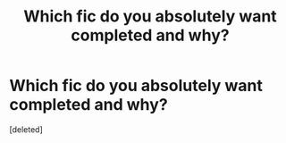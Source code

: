 #+TITLE: Which fic do you absolutely want completed and why?

* Which fic do you absolutely want completed and why?
:PROPERTIES:
:Score: 1
:DateUnix: 1542884346.0
:DateShort: 2018-Nov-22
:FlairText: Discussion and a bit of a request
:END:
[deleted]

